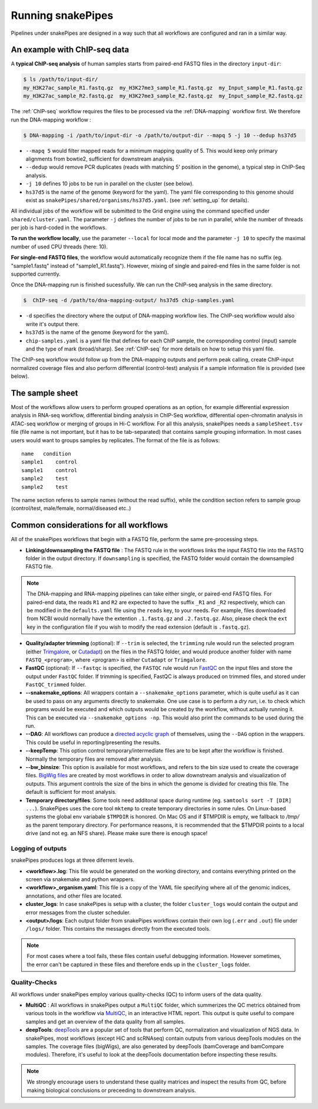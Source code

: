 .. _running_snakepipes:

Running snakePipes
==================

Pipelines under snakePipes are designed in a way such that all workflows are configured and ran in a similar way.


An example with ChIP-seq data
------------------------------

A **typical ChIP-seq analysis** of human samples starts from paired-end FASTQ files in the directory ``input-dir``:

.. code:: bash

    $ ls /path/to/input-dir/
    my_H3K27ac_sample_R1.fastq.gz  my_H3K27me3_sample_R1.fastq.gz  my_Input_sample_R1.fastq.gz
    my_H3K27ac_sample_R2.fastq.gz  my_H3K27me3_sample_R2.fastq.gz  my_Input_sample_R2.fastq.gz

The :ref:`ChIP-seq` workflow requires the files to be processed via the :ref:`DNA-mapping` workflow first. We therefore run the DNA-mapping workflow :

.. code:: bash

    $ DNA-mapping -i /path/to/input-dir -o /path/to/output-dir --mapq 5 -j 10 --dedup hs37d5

* ``--mapq 5`` would filter mapped reads for a minimum mapping quality of 5. This would keep only primary alignments from bowtie2, sufficient for downstream analysis.

* ``--dedup`` would remove PCR duplicates (reads with matching 5' position in the genome), a typical step in ChIP-Seq analysis.

* ``-j 10`` defines 10 jobs to be run in parallel on the cluster (see below).

* ``hs37d5`` is the name of the genome (keyword for the yaml). The yaml file corresponding to this genome should exist as ``snakePipes/shared/organisms/hs37d5.yaml``. (see :ref:`setting_up` for details).

All individual jobs of the workflow will be submitted to the Grid engine using the command specified under ``shared/cluster.yaml``. The parameter ``-j`` defines the number of jobs to be run in parallel, while the number of threads per job is hard-coded in the workflows.

**To run the workflow locally**, use the parameter ``--local`` for local mode and the parameter ``-j 10`` to specify the maximal number of used CPU threads (here: 10).

**For single-end FASTQ files**, the workflow would automatically recognize them if the file name has no suffix (eg. "sample1.fastq" instead of "sample1_R1.fastq"). However, mixing of single and paired-end files in the same folder is not supported currently.

Once the DNA-mapping run is finished sucessfully. We can run the ChIP-seq analysis in the same directory.

.. code:: bash

    $  ChIP-seq -d /path/to/dna-mapping-output/ hs37d5 chip-samples.yaml

* ``-d`` specifies the directory where the output of DNA-mapping workflow lies. The ChIP-seq workflow would also write it's output there.

* ``hs37d5`` is the name of the genome (keyword for the yaml).

* ``chip-samples.yaml`` is a yaml file that defines for each ChIP sample, the corresponding control (input) sample and the type of mark (broad/sharp). See :ref:`ChIP-seq` for more details on how to setup this yaml file.

The ChIP-seq workflow would follow up from the DNA-mapping outputs and perform peak calling, create ChIP-input normalized coverage files and also perform differential (control-test) analysis if a sample information file is provided (see below).

.. _sampleinfo:

The sample sheet
----------------

Most of the workflows allow users to perform grouped operations as an option, for example
differential expression analysis in RNA-seq workflow, differential binding analysis in
ChIP-Seq workflow, differential open-chromatin analysis in ATAC-seq workflow or merging of
groups in Hi-C workflow. For all this analysis, snakePipes needs a ``sampleSheet.tsv`` file (file name is not important, but it has to be tab-separated) that contains sample grouping information. In most cases users would want to groups samples by replicates. The format of the file is as follows:

::

    name   condition
    sample1    control
    sample1    control
    sample2    test
    sample2    test

The name section referes to sample names (without the read suffix), while the condition
section refers to sample group (control/test, male/female, normal/diseased etc..)


Common considerations for all workflows
----------------------------------------

All of the snakePipes workflows that begin with a FASTQ file, perform the same pre-processing steps.

* **Linking/downsampling the FASTQ file** : The FASTQ rule in the workflows links the input FASTQ file into the FASTQ folder in the output directory. If ``downsampling`` is specified, the FASTQ folder would contain the downsampled FASTQ file.

.. note:: The DNA-mapping and RNA-mapping pipelines can take either single, or paired-end FASTQ files. For paired-end data, the reads ``R1`` and ``R2`` are expected to have the suffix ``_R1`` and ``_R2`` respectively, which can be modified in the ``defaults.yaml`` file using the ``reads`` key, to your needs. For example, files downloaded from NCBI would normally have the extention ``.1.fastq.gz`` and ``.2.fastq.gz``. Also, please check the ``ext`` key in the configuration file if you wish to modify the read extension (default is ``.fastq.gz``).


* **Quality/adapter trimming** (optional): If ``--trim`` is selected, the ``trimming`` rule would run the selected program (either `Trimgalore <https://www.bioinformatics.babraham.ac.uk/projects/trim_galore/>`__, or `Cutadapt <https://journal.embnet.org/index.php/embnetjournal/article/view/200/479>`__) on the files in the FASTQ folder, and would produce another folder with name ``FASTQ_<program>``, where <program> is either ``Cutadapt`` or ``Trimgalore``.

* **FastQC** (optional): If ``--fastqc`` is specified, the ``FASTQC`` rule would run `FastQC <https://www.bioinformatics.babraham.ac.uk/projects/fastqc/>`__ on the input files and store the output under ``FastQC`` folder. If trimming is specified, FastQC is always produced on trimmed files, and stored under ``FastQC_trimmed`` folder.

* **--snakemake_options**: All wrappers contain a ``--snakemake_options`` parameter, which is quite useful as it can be used to pass on any arguments directly to snakemake. One use case is to perform a *dry run*, i.e. to check which programs would be executed and which outputs would be created by the workflow, without actually running it. This can be executed via ``--snakemake_options -np``. This would also print the commands to be used during the run.

* **--DAG**: All workflows can produce a `directed acyclic graph <https://en.wikipedia.org/wiki/Directed_acyclic_graph>`__ of themselves, using the ``--DAG`` option in the wrappers. This could be useful in reporting/presenting the results.

* **--keepTemp**: This option control temporary/intermediate files are to be kept after the workflow is finished. Normally the temporary files are removed after analysis.

* **--bw_binsize**: This option is available for most workflows, and refers to the bin size used to create the coverage files. `BigWig files <https://genome.ucsc.edu/goldenpath/help/bigWig.html>`__ are created by most workflows in order to allow downstream analysis and visualization of outputs. This argument controls the size of the bins in which the genome is divided for creating this file. The default is sufficient for most analysis.

* **Temporary directory/files**: Some tools need additonal space during runtime (eg. ``samtools sort -T [DIR] ...``). SnakePipes uses the core tool ``mktemp`` to create temporary directories in some rules. On Linux-based systems the global env variabale ``$TMPDIR`` is honored.
  On Mac OS and if $TMPDIR is empty, we fallback to `/tmp/` as the parent temporary directory. For performance reasons, it is recommended that the $TMPDIR points to a local drive (and not eg. an NFS share). Please make sure there is enough space! 

Logging of outputs
~~~~~~~~~~~~~~~~~~~

snakePipes produces logs at three diferrent levels.

* **<workflow>.log**: This file would be generated on the working directory, and contains everything printed on the screen via snakemake and python wrappers.

* **<workflow>_organism.yaml**: This file is a copy of the YAML file specifying where all of the genomic indices, annotations, and other files are located.

* **cluster_logs**: In case snakePipes is setup with a cluster, the folder ``cluster_logs`` would contain the output and error messages from the cluster scheduler.

* **<output>/logs**: Each output folder from snakePipes workflows contain their own log (``.err`` and ``.out``) file under ``/logs/`` folder. This contains the messages directly from the executed tools.

.. note:: For most cases where a tool fails, these files contain useful debugging information. However sometimes, the error can't be captured in these files and therefore ends up in the ``cluster_logs`` folder.

Quality-Checks
~~~~~~~~~~~~~~~~~~~~~

All workflows under snakePipes employ various quality-checks (QC) to inform users of the data quality.

* **MultiQC** : All workflows in snakePipes output a ``MultiQC`` folder, which summerizes the QC metrics obtained from various tools in the workflow via `MultiQC <https://multiqc.info/>`__, in an interactive HTML report. This output is quite useful to compare samples and get an overview of the data quality from all samples.

* **deepTools**: `deepTools <deeptools.readthedocs.io>`__ are a popular set of tools that perform QC, normalization and visualization of NGS data. In snakePipes, most workflows (except HiC and scRNAseq) contain outputs from various deepTools modules on the samples. The coverage files (bigWigs), are also generated by deepTools (bamCoverage and bamCompare modules). Therefore, it's useful to look at the deepTools documentation before inspecting these results.

.. note:: We strongly encourage users to understand these quality matrices and inspect the results from QC, before making biological conclusions or preceeding to downstream analysis.
